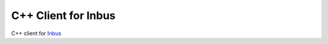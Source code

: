 =====================
C++ Client for Inbus 
=====================

.. image:: https://readthedocs.org/projects/inbus/badge/?version=latest
   :target: http://inbusclientcpp.readthedocs.io/en/latest/
   :alt: Documentation Status

.. -readme-start-

C++ client for `Inbus <http://github.com/mlos/inbus/>`_

.. -readme-end-


